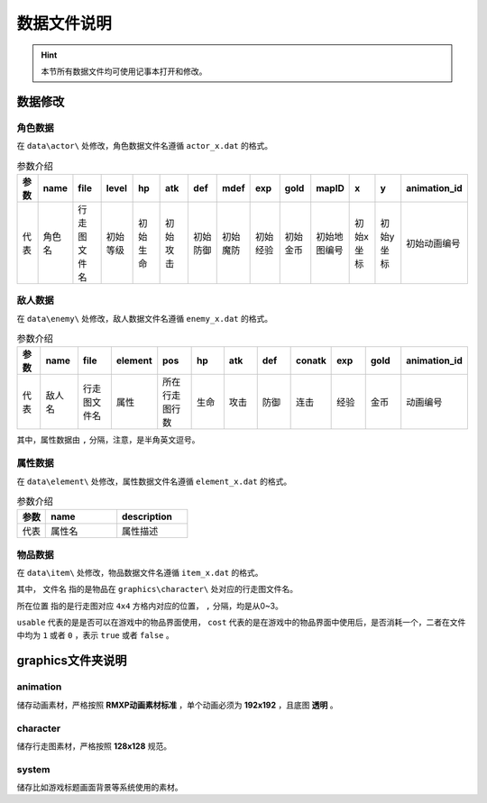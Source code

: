 数据文件说明
===========

.. hint:: 本节所有数据文件均可使用记事本打开和修改。

数据修改
~~~~~~~~~~~

角色数据
--------

在 ``data\actor\`` 处修改，角色数据文件名遵循 ``actor_x.dat`` 的格式。

.. csv-table:: 参数介绍
    :header: "参数", "name", "file", "level", "hp", "atk", "def", "mdef", "exp", "gold", "mapID", "x", "y", "animation_id"
    :widths: 20, 30, 30, 30, 30, 30, 30, 30, 30, 30, 30, 30, 30, 30

    "代表", "角色名", "行走图文件名", "初始等级", "初始生命", "初始攻击", "初始防御", "初始魔防", "初始经验", "初始金币", "初始地图编号", "初始x坐标", "初始y坐标", "初始动画编号"

敌人数据
--------

在 ``data\enemy\`` 处修改，敌人数据文件名遵循 ``enemy_x.dat`` 的格式。

.. csv-table:: 参数介绍
    :header: "参数", "name", "file", "element", "pos", "hp", "atk", "def", "conatk", "exp", "gold", "animation_id"
    :widths: 20, 30, 30, 30, 30, 30, 30, 30, 30, 30, 30, 30

    "代表", "敌人名", "行走图文件名", "属性", "所在行走图行数", "生命", "攻击", "防御", "连击", "经验", "金币", "动画编号"

其中，属性数据由 ``,`` 分隔，注意，是半角英文逗号。

属性数据
--------

在 ``data\element\`` 处修改，属性数据文件名遵循 ``element_x.dat`` 的格式。

.. csv-table:: 参数介绍
    :header: "参数", "name", "description"
    :widths: 20, 50, 50

    "代表", "属性名", "属性描述"

物品数据
--------

在 ``data\item\`` 处修改，物品数据文件名遵循 ``item_x.dat`` 的格式。

.. csv-table:: 参数介绍
    :header: "参数", "name", "description", "file", "pos", "price", "usable", "cost"
    :widths: 20, 30, 30, 30, 30, 30, 30

    "代表", "物品名称", "物品描述", "文件名", "所在位置", "价格", "可否使用", "可否消耗"

其中， ``文件名`` 指的是物品在 ``graphics\character\`` 处对应的行走图文件名。

``所在位置`` 指的是行走图对应 ``4x4`` 方格内对应的位置， ``,`` 分隔，均是从0~3。

``usable`` 代表的是是否可以在游戏中的物品界面使用， ``cost`` 代表的是在游戏中的物品界面中使用后，是否消耗一个，二者在文件中均为 ``1`` 或者 ``0`` ，表示 ``true`` 或者 ``false`` 。

graphics文件夹说明
~~~~~~~~~~~~~~~~~~

animation
----------
储存动画素材，严格按照 **RMXP动画素材标准** ，单个动画必须为 **192x192** ，且底图 **透明** 。

character
----------
储存行走图素材，严格按照 **128x128** 规范。

system
------
储存比如游戏标题画面背景等系统使用的素材。
